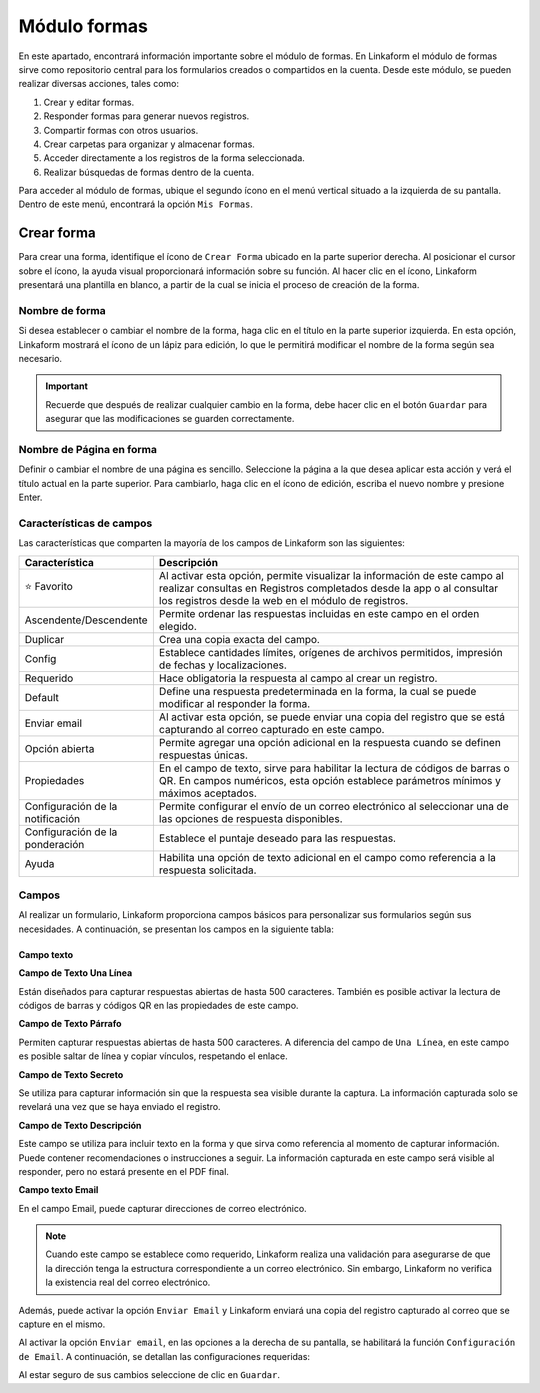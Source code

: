 =============
Módulo formas
=============

En este apartado, encontrará información importante sobre el módulo de formas. En Linkaform el módulo de formas sirve como repositorio central para los formularios creados o compartidos en la cuenta. Desde este módulo, se pueden realizar diversas acciones, tales como:

#. Crear y editar formas.
#. Responder formas para generar nuevos registros.
#. Compartir formas con otros usuarios.
#. Crear carpetas para organizar y almacenar formas.
#. Acceder directamente a los registros de la forma seleccionada.
#. Realizar búsquedas de formas dentro de la cuenta.

Para acceder al módulo de formas, ubique el segundo ícono en el menú vertical situado a la izquierda de su pantalla. Dentro de este menú, encontrará la opción ``Mis Formas``.

Crear forma
===========

Para crear una forma, identifique el ícono de ``Crear Forma`` ubicado en la parte superior derecha. Al posicionar el cursor sobre el ícono, la ayuda visual proporcionará información sobre su función. Al hacer clic en el ícono, Linkaform presentará una plantilla en blanco, a partir de la cual se inicia el proceso de creación de la forma.

.. image:: /imgs/Formas/Formas2.jpg

Nombre de forma
---------------

Si desea establecer o cambiar el nombre de la forma, haga clic en el título en la parte superior izquierda. En esta opción, Linkaform mostrará el ícono de un lápiz para edición, lo que le permitirá modificar el nombre de la forma según sea necesario.

.. image:: /imgs/Formas/Formas3.png

.. important:: Recuerde que después de realizar cualquier cambio en la forma, debe hacer clic en el botón ``Guardar`` para asegurar que las modificaciones se guarden correctamente. 

Nombre de Página en forma
-------------------------

Definir o cambiar el nombre de una página es sencillo. Seleccione la página a la que desea aplicar esta acción y verá el título actual en la parte superior. Para cambiarlo, haga clic en el ícono de edición, escriba el nuevo nombre y presione Enter.

.. image:: /imgs/Formas/Formas4.jpg

Características de campos
-------------------------

.. :octicon:`star-fill;1em;sd-text-warning` 

Las características que comparten la mayoría de los campos de Linkaform son las siguientes:

.. list-table::
   :widths: 25 75
   :header-rows: 1
   :align: left

   * - Característica
     - Descripción
   * - ⭐ Favorito
     - Al activar esta opción, permite visualizar la información de este campo al realizar consultas en Registros completados desde la app o al consultar los registros desde la web en el módulo de registros.
   * - Ascendente/Descendente
     - Permite ordenar las respuestas incluidas en este campo en el orden elegido.
   * - Duplicar
     - Crea una copia exacta del campo.
   * - Config
     - Establece cantidades límites, orígenes de archivos permitidos, impresión de fechas y localizaciones.
   * - Requerido
     - Hace obligatoria la respuesta al campo al crear un registro.
   * - Default
     - Define una respuesta predeterminada en la forma, la cual se puede modificar al responder la forma.
   * - Enviar email
     - Al activar esta opción, se puede enviar una copia del registro que se está capturando al correo capturado en este campo.
   * - Opción abierta
     - Permite agregar una opción adicional en la respuesta cuando se definen respuestas únicas.
   * - Propiedades
     - En el campo de texto, sirve para habilitar la lectura de códigos de barras o QR. En campos numéricos, esta opción establece parámetros mínimos y máximos aceptados.
   * - Configuración de la notificación
     - Permite configurar el envío de un correo electrónico al seleccionar una de las opciones de respuesta disponibles.
   * - Configuración de la ponderación
     - Establece el puntaje deseado para las respuestas.
   * - Ayuda
     - Habilita una opción de texto adicional en el campo como referencia a la respuesta solicitada.

Campos
------

Al realizar un formulario, Linkaform proporciona campos básicos para personalizar sus formularios según sus necesidades. A continuación, se presentan los campos en la siguiente tabla:

Campo texto 
^^^^^^^^^^^

.. image:: /imgs/Formas/Formas6.jpg

**Campo de Texto Una Línea**

Están diseñados para capturar respuestas abiertas de hasta 500 caracteres. También es posible activar la lectura de códigos de barras y códigos QR en las propiedades de este campo.

**Campo de Texto Párrafo**

Permiten capturar respuestas abiertas de hasta 500 caracteres. A diferencia del campo de ``Una Línea``, en este campo es posible saltar de línea y copiar vínculos, respetando el enlace.

**Campo de Texto Secreto**

Se utiliza para capturar información sin que la respuesta sea visible durante la captura. La información capturada solo se revelará una vez que se haya enviado el registro.

**Campo de Texto Descripción**

Este campo se utiliza para incluir texto en la forma y que sirva como referencia al momento de capturar información. Puede contener recomendaciones o instrucciones a seguir. La información capturada en este campo será visible al responder, pero no estará presente en el PDF final.

**Campo texto Email**

En el campo Email, puede capturar direcciones de correo electrónico. 

.. note:: Cuando este campo se establece como requerido, Linkaform realiza una validación para asegurarse de que la dirección tenga la estructura correspondiente a un correo electrónico. Sin embargo, Linkaform no verifica la existencia real del correo electrónico.

Además, puede activar la opción ``Enviar Email`` y Linkaform enviará una copia del registro capturado al correo que se capture en el mismo.

Al activar la opción ``Enviar email``, en las opciones a la derecha de su pantalla, se habilitará la función ``Configuración de Email``. A continuación, se detallan las configuraciones requeridas:

.. tab-set::

    .. tab-item:: De

        En esta opción, se configura el remitente. Haga clic en el campo, Linkaform presenta opciones para seleccionar y configurar el remitente deseado para el envío.

        .. image:: /imgs/Formas/Formas7.png

        .. important:: Todos los correos generados llegan de la dirección de correo que se elija en esta configuración.

    .. tab-item:: Para

        Esta opción permite configurar al destinatario y realizar las siguientes acciones:

        - Enviar una copia al correo cada vez que se edite el registro.

        - Activar el envío del PDF.

        .. caution:: Si esta opción no se activa, el correo se enviará sin incluir el PDF.

        - Adjuntar el logo de la compañía.

        - Adjuntar los documentos que pueda contener este registro en el envío del correo.
        
        - Seleccionar el formato de plantilla deseado para este registro (en el caso de que la forma tenga más de un formato de PDF diseñado).

        .. image:: /imgs/Formas/Formas7.1.png

    .. tab-item:: Asunto

        En este campo, se define el asunto que mostrará el correo. En la parte inferior, Linkaform permite utilizar metadatos o los campos de la forma para personalizar el asunto. Simplemente seleccione el campo deseado y haga clic en ``Agregar``. Al hacerlo, aparecerá un código correspondiente al campo seleccionado.

        .. image:: /imgs/Formas/Formas7.2.png

    .. tab-item:: Cuerpo

        De manera similar al caso anterior en el asunto, simplemente seleccione el campo deseado y haga clic en ``Agregar``. Al hacerlo, aparecerá un código correspondiente al campo seleccionado.
        
        .. image:: /imgs/Formas/Formas7.3.png

    .. tab-item:: Vista previa

        Aquí se revisa la configuración final, muestra un previo de lo que se seleccionó.

        .. image:: /imgs/Formas/Formas7.4.png

Al estar seguro de sus cambios seleccione de clic en ``Guardar``.